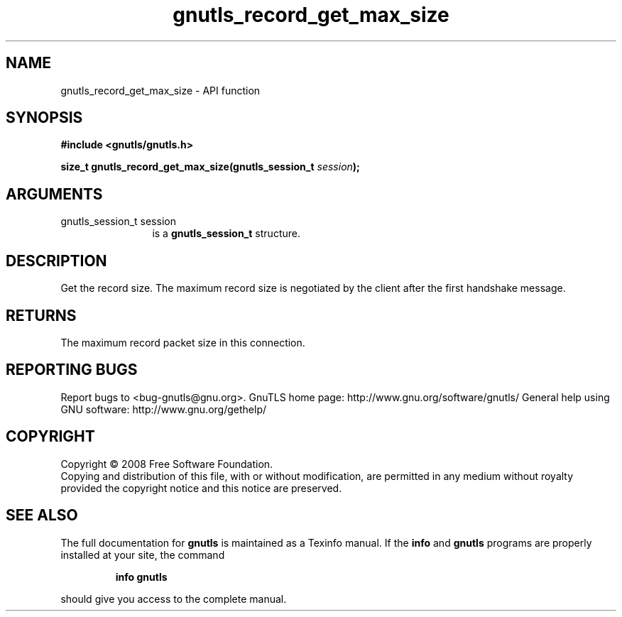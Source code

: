 .\" DO NOT MODIFY THIS FILE!  It was generated by gdoc.
.TH "gnutls_record_get_max_size" 3 "2.12.6.1" "gnutls" "gnutls"
.SH NAME
gnutls_record_get_max_size \- API function
.SH SYNOPSIS
.B #include <gnutls/gnutls.h>
.sp
.BI "size_t gnutls_record_get_max_size(gnutls_session_t " session ");"
.SH ARGUMENTS
.IP "gnutls_session_t session" 12
is a \fBgnutls_session_t\fP structure.
.SH "DESCRIPTION"
Get the record size.  The maximum record size is negotiated by the
client after the first handshake message.
.SH "RETURNS"
The maximum record packet size in this connection.
.SH "REPORTING BUGS"
Report bugs to <bug-gnutls@gnu.org>.
GnuTLS home page: http://www.gnu.org/software/gnutls/
General help using GNU software: http://www.gnu.org/gethelp/
.SH COPYRIGHT
Copyright \(co 2008 Free Software Foundation.
.br
Copying and distribution of this file, with or without modification,
are permitted in any medium without royalty provided the copyright
notice and this notice are preserved.
.SH "SEE ALSO"
The full documentation for
.B gnutls
is maintained as a Texinfo manual.  If the
.B info
and
.B gnutls
programs are properly installed at your site, the command
.IP
.B info gnutls
.PP
should give you access to the complete manual.
